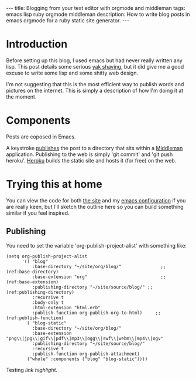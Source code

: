 #+BEGIN_HTML
---
title: Blogging from your text editor with orgmode and middleman
tags: emacs lisp ruby orgmode middleman
description: How to write blog posts in emacs orgmode for a ruby static site generator.
---
#+END_HTML

* Introduction
  
  Before setting up this blog, I used emacs but had never really
  written any lisp. This post details some serious [[http://blog.hasmanythrough.com/2012/1/4/yak-shaving][yak shaving]], but it
  did give me a good excuse to write some lisp and some shitty web
  design.
  
  I'm not suggesting that this is the most efficient way to publish
  words and pictures on the internet. This is simply a description of
  how I'm doing it at the moment.
  
* Components
  
  [[file:resources/workflow_overview.png]]
  
  Posts are coposed in Emacs.
  
  A keystroke [[http://orgmode.org/guide/Publishing.html#Publishing][publishes]] the post to a directory that sits within a
  [[http://middlemanapp.com/][Middleman]] application. Publishing to the web is simply 'git commit'
  and 'git push heroku'. [[https://www.heroku.com/][Heroku]] builds the static site and hosts it
  (for free) on the web.

* Trying this at home
  
  You can view the code for both [[http://github.com/robsyme/robsyme.com][the site]] and my [[http://github.com/robsyme/emacs.d/][emacs configuration]]
  if you are really keen, but I'll sketch the outline here so you can
  build something similar if you feel inspired.

** Publishing

   You need to set the variable 'org-publish-project-alist' with
   something like:

   #+BEGIN_SRC elisp :eval never :comments org
     (setq org-publish-project-alist
           '(( "blog"
               :base-directory "~/site/org/blog/"               ;;(ref:base-directory)
               :base-extension "org"                            ;;(ref:base-extension)
               :publishing-directory "~/site/source/blog/" ;;(ref:publishing-directory)
               :recursive t
               :body-only t
               :html-extension "html.erb"
               :publish-function org-publish-org-to-html)     ;;(ref:publish-function)
             ( "blog-static"
               :base-directory "~/site/org/blog/"
               :base-extension "png\\|jpg\\|gif\\|pdf\\|mp3\\|ogg\\|swf\\|webm\\|mp4\\|ogv"
               :publishing-directory "~/site/source/blog/"
               :recursive t
               :publish-function org-publish-attachment)
             ("whole" :components ("blog" "blog-static"))))
   #+END_SRC

   Testing [[(base-directory)][link highlight]].
   
   
* COMMENT Good things
  
  Things I like about doing it this way.
  
** Emacs
   - It's free.
   - I like being able to run code and capture both the input and the
     output for publishing.
   - I write my lab notebook the same way, published on a non-public
     server.
   - Writing code for publication happens in the same way that I would
     write it if it wasn't being published. Reducing this friction
     makes keeping good notes much more lilkely.
   - Links, syntax highlighting, document structure, keywords and even
     [[file:~/site/org/blog/2013/04/20/Emacs-for-computational-Biology---Part-1/index.org][code evaluation]] are taken care of by org mode.
   - Everything is in plain text, so it can be easily checked into
     version control.
** Middleman
   - It's free.
   - You get the benefits of a static site (particularly when you put
     something like Cloudflare in front), but you can also bolt on
     other rack objects if you need more dynamic bits.
   - The kind robots at Heroku build it for me.
   - The addition of "activate :livereload" to the configuration
     hooks into the [[http://livereload.com/][LiveReload]] browser extensions to refresh the page
     whenever you make a change (in development).
   - Configurable with a bit of ruby. There is a middleman-blog gem,
     but I only needed a subset of the features (tags), so I just
     [[http://github.com/robsyme/robsyme.com/blob/master/orgblog.rb][wrote my own]].
   - Do your own design. I think web design is an excellent 21st
     century hobby, so I built this by hand on top of the [[http://foundation.zurb.com/][Foundation]]
     framework.
** Heroku
   - It's free (for small projects like this).
   - Heroku builds the site, so all I have to do is 'git push', which
     is what I would do anyway.
   - You can manage drafts by creating and merging branches.
     
* COMMENT Bad things

  Things that aren't all rainbows and unicorns.
  
** Overview
   - You will probably need to write some ruby.
   - You will probably need to write some emacs lisp.
  

